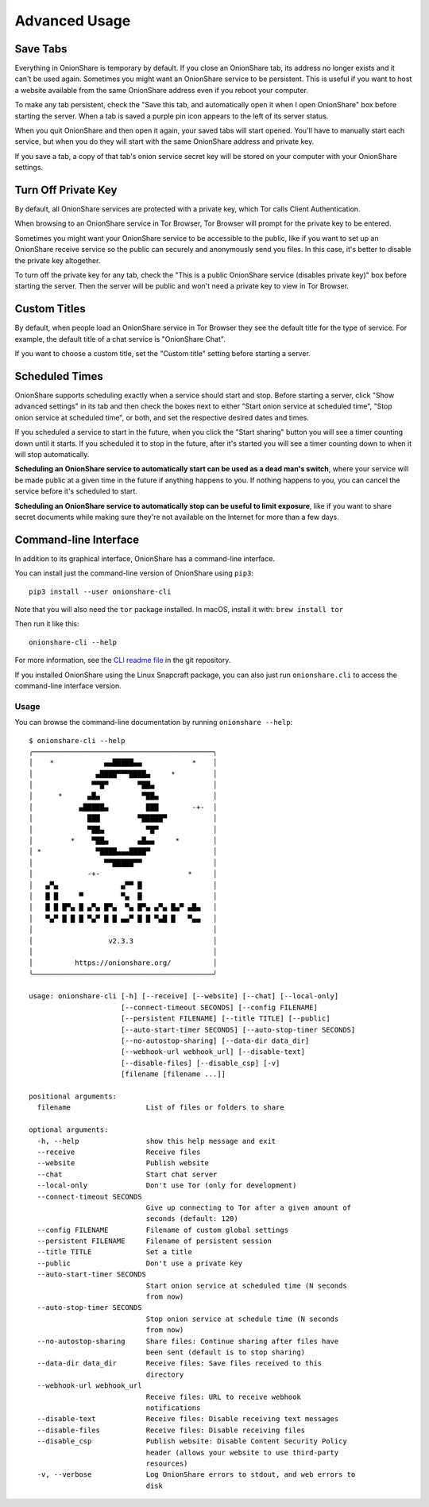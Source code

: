 Advanced Usage
==============

.. _save_tabs:

Save Tabs
---------

Everything in OnionShare is temporary by default. If you close an OnionShare tab, its address no longer exists and it can't be used again.
Sometimes you might want an OnionShare service to be persistent.
This is useful if you want to host a website available from the same OnionShare address even if you reboot your computer.

To make any tab persistent, check the "Save this tab, and automatically open it when I open OnionShare" box before starting the server.
When a tab is saved a purple pin icon appears to the left of its server status.

.. image:: _static/screenshots/advanced-save-tabs.png

When you quit OnionShare and then open it again, your saved tabs will start opened.
You'll have to manually start each service, but when you do they will start with the same OnionShare address and private key.

If you save a tab, a copy of that tab's onion service secret key will be stored on your computer with your OnionShare settings.

.. _turn_off_private_key:

Turn Off Private Key
--------------------

By default, all OnionShare services are protected with a private key, which Tor calls Client Authentication.

When browsing to an OnionShare service in Tor Browser, Tor Browser will prompt for the private key to be entered.

Sometimes you might want your OnionShare service to be accessible to the public, like if you want to set up an OnionShare receive service so the public can securely and anonymously send you files.
In this case, it's better to disable the private key altogether.

To turn off the private key for any tab, check the "This is a public OnionShare service (disables private key)" box before starting the server. Then the server will be public and won't need a private key to view in Tor Browser.

.. _custom_titles:

Custom Titles
-------------

By default, when people load an OnionShare service in Tor Browser they see the default title for the type of service. For example, the default title of a chat service is "OnionShare Chat".

If you want to choose a custom title, set the "Custom title" setting before starting a server.

Scheduled Times
---------------

OnionShare supports scheduling exactly when a service should start and stop.
Before starting a server, click "Show advanced settings" in its tab and then check the boxes next to either "Start onion service at scheduled time", "Stop onion service at scheduled time", or both, and set the respective desired dates and times.

If you scheduled a service to start in the future, when you click the "Start sharing" button you will see a timer counting down until it starts.
If you scheduled it to stop in the future, after it's started you will see a timer counting down to when it will stop automatically.

**Scheduling an OnionShare service to automatically start can be used as a dead man's switch**, where your service will be made public at a given time in the future if anything happens to you.
If nothing happens to you, you can cancel the service before it's scheduled to start.

.. image:: _static/screenshots/advanced-schedule-start-timer.png

**Scheduling an OnionShare service to automatically stop can be useful to limit exposure**, like if you want to share secret documents while making sure they're not available on the Internet for more than a few days.

.. image:: _static/screenshots/advanced-schedule-stop-timer.png

.. _cli:

Command-line Interface
----------------------

In addition to its graphical interface, OnionShare has a command-line interface.

You can install just the command-line version of OnionShare using ``pip3``::

    pip3 install --user onionshare-cli

Note that you will also need the ``tor`` package installed. In macOS, install it with: ``brew install tor``

Then run it like this::

    onionshare-cli --help

For more information, see the `CLI readme file <https://github.com/onionshare/onionshare/blob/develop/cli/README.md>`_ in the git repository.

If you installed OnionShare using the Linux Snapcraft package, you can also just run ``onionshare.cli`` to access the command-line interface version.

Usage
^^^^^

You can browse the command-line documentation by running ``onionshare --help``::

    $ onionshare-cli --help
    ╭───────────────────────────────────────────╮
    │    *            ▄▄█████▄▄            *    │
    │               ▄████▀▀▀████▄     *         │
    │              ▀▀█▀       ▀██▄              │
    │      *      ▄█▄          ▀██▄             │
    │           ▄█████▄         ███        -+-  │
    │             ███         ▀█████▀           │
    │             ▀██▄          ▀█▀             │
    │         *    ▀██▄       ▄█▄▄     *        │
    │ *             ▀████▄▄▄████▀               │
    │                 ▀▀█████▀▀                 │
    │             -+-                     *     │
    │   ▄▀▄               ▄▀▀ █                 │
    │   █ █     ▀         ▀▄  █                 │
    │   █ █ █▀▄ █ ▄▀▄ █▀▄  ▀▄ █▀▄ ▄▀▄ █▄▀ ▄█▄   │
    │   ▀▄▀ █ █ █ ▀▄▀ █ █ ▄▄▀ █ █ ▀▄█ █   ▀▄▄   │
    │                                           │
    │                  v2.3.3                   │
    │                                           │
    │          https://onionshare.org/          │
    ╰───────────────────────────────────────────╯
    
    usage: onionshare-cli [-h] [--receive] [--website] [--chat] [--local-only]
                          [--connect-timeout SECONDS] [--config FILENAME]
                          [--persistent FILENAME] [--title TITLE] [--public]
                          [--auto-start-timer SECONDS] [--auto-stop-timer SECONDS]
                          [--no-autostop-sharing] [--data-dir data_dir]
                          [--webhook-url webhook_url] [--disable-text]
                          [--disable-files] [--disable_csp] [-v]
                          [filename [filename ...]]
    
    positional arguments:
      filename                  List of files or folders to share
    
    optional arguments:
      -h, --help                show this help message and exit
      --receive                 Receive files
      --website                 Publish website
      --chat                    Start chat server
      --local-only              Don't use Tor (only for development)
      --connect-timeout SECONDS
                                Give up connecting to Tor after a given amount of
                                seconds (default: 120)
      --config FILENAME         Filename of custom global settings
      --persistent FILENAME     Filename of persistent session
      --title TITLE             Set a title
      --public                  Don't use a private key
      --auto-start-timer SECONDS
                                Start onion service at scheduled time (N seconds
                                from now)
      --auto-stop-timer SECONDS
                                Stop onion service at schedule time (N seconds
                                from now)
      --no-autostop-sharing     Share files: Continue sharing after files have
                                been sent (default is to stop sharing)
      --data-dir data_dir       Receive files: Save files received to this
                                directory
      --webhook-url webhook_url
                                Receive files: URL to receive webhook
                                notifications
      --disable-text            Receive files: Disable receiving text messages
      --disable-files           Receive files: Disable receiving files
      --disable_csp             Publish website: Disable Content Security Policy
                                header (allows your website to use third-party
                                resources)
      -v, --verbose             Log OnionShare errors to stdout, and web errors to
                                disk
